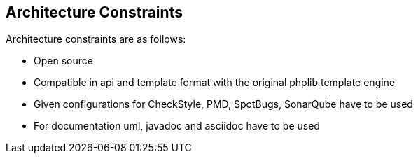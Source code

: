 [[section-architecture-constraints]]
== Architecture Constraints

Architecture constraints are as follows:

* Open source
* Compatible in api and template format with the original phplib template engine
* Given configurations for CheckStyle, PMD, SpotBugs, SonarQube have to be used
* For documentation uml, javadoc and asciidoc have to be used
